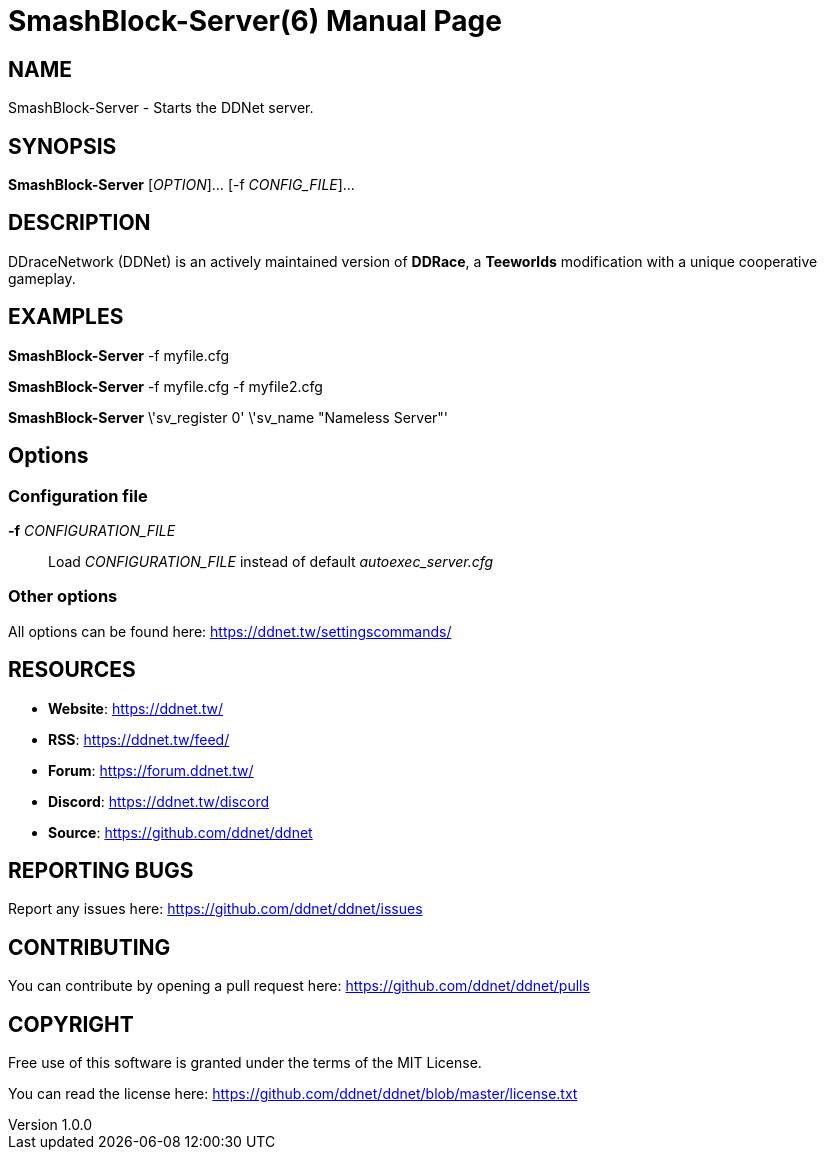= SmashBlock-Server(6)
DDNet Contributors
v1.0.0
// User defined variables
:ddnet-version: 11.7.2
// man page variables
:doctype: manpage
:man manual: DDNet Server Manual
:man source: DDNet Server
:man version: {ddnet-version}
:page-layout: base
:man-linkstyle: pass:[blue R < >]

== NAME
SmashBlock-Server - Starts the DDNet server.

== SYNOPSIS
*SmashBlock-Server* [_OPTION_]... [-f _CONFIG_FILE_]...

== DESCRIPTION
DDraceNetwork (DDNet) is an actively maintained version of *DDRace*,
a *Teeworlds* modification with a unique cooperative gameplay.

== EXAMPLES
*SmashBlock-Server* -f myfile.cfg

*SmashBlock-Server* -f myfile.cfg -f myfile2.cfg

*SmashBlock-Server* \'sv_register 0' \'sv_name "Nameless Server"'

== Options

=== Configuration file
*-f* _CONFIGURATION_FILE_::
Load _CONFIGURATION_FILE_ instead of default _autoexec_server.cfg_

=== Other options
All options can be found here: https://ddnet.tw/settingscommands/

== RESOURCES
- *Website*: https://ddnet.tw/
- *RSS*: https://ddnet.tw/feed/
- *Forum*: https://forum.ddnet.tw/
- *Discord*: https://ddnet.tw/discord
- *Source*: https://github.com/ddnet/ddnet

== REPORTING BUGS
Report any issues here: https://github.com/ddnet/ddnet/issues

== CONTRIBUTING
You can contribute by opening a pull request here: https://github.com/ddnet/ddnet/pulls

== COPYRIGHT
Free use of this software is granted under the terms of the MIT License.

You can read the license here: https://github.com/ddnet/ddnet/blob/master/license.txt